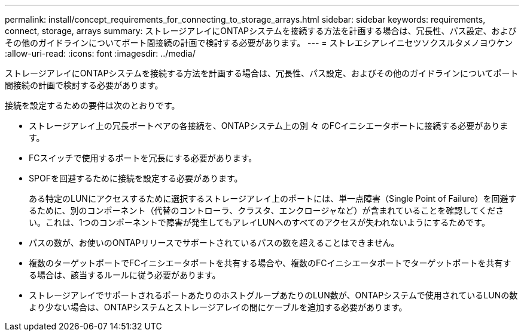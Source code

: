 ---
permalink: install/concept_requirements_for_connecting_to_storage_arrays.html 
sidebar: sidebar 
keywords: requirements, connect, storage, arrays 
summary: ストレージアレイにONTAPシステムを接続する方法を計画する場合は、冗長性、パス設定、およびその他のガイドラインについてポート間接続の計画で検討する必要があります。 
---
= ストレエシアレイニセツソクスルタメノヨウケン
:allow-uri-read: 
:icons: font
:imagesdir: ../media/


[role="lead"]
ストレージアレイにONTAPシステムを接続する方法を計画する場合は、冗長性、パス設定、およびその他のガイドラインについてポート間接続の計画で検討する必要があります。

接続を設定するための要件は次のとおりです。

* ストレージアレイ上の冗長ポートペアの各接続を、ONTAPシステム上の別 々 のFCイニシエータポートに接続する必要があります。
* FCスイッチで使用するポートを冗長にする必要があります。
* SPOFを回避するために接続を設定する必要があります。
+
ある特定のLUNにアクセスするために選択するストレージアレイ上のポートには、単一点障害（Single Point of Failure）を回避するために、別のコンポーネント（代替のコントローラ、クラスタ、エンクロージャなど）が含まれていることを確認してください。これは、1つのコンポーネントで障害が発生してもアレイLUNへのすべてのアクセスが失われないようにするためです。

* パスの数が、お使いのONTAPリリースでサポートされているパスの数を超えることはできません。
* 複数のターゲットポートでFCイニシエータポートを共有する場合や、複数のFCイニシエータポートでターゲットポートを共有する場合は、該当するルールに従う必要があります。
* ストレージアレイでサポートされるポートあたりのホストグループあたりのLUN数が、ONTAPシステムで使用されているLUNの数より少ない場合は、ONTAPシステムとストレージアレイの間にケーブルを追加する必要があります。

